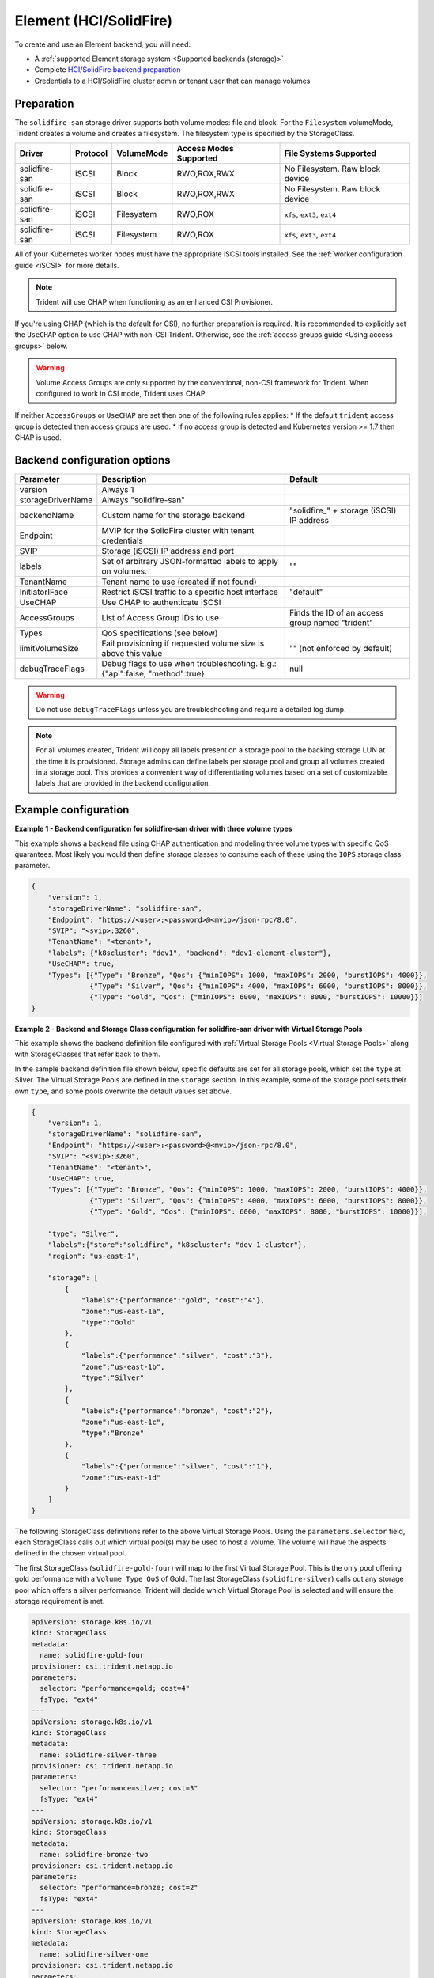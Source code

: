 #######################
Element (HCI/SolidFire)
#######################

To create and use an Element backend, you will need:

* A :ref:`supported Element storage system <Supported backends (storage)>`
* Complete `HCI/SolidFire backend preparation`_
* Credentials to a HCI/SolidFire cluster admin or tenant user that can manage volumes

.. _HCI/SolidFire backend preparation:

Preparation
-----------

The ``solidfire-san`` storage driver supports both volume modes: file and block.
For the ``Filesystem`` volumeMode, Trident creates a volume and creates a
filesystem. The filesystem type is specified by the StorageClass.

=================== ======== ========== ====================== ===============================
Driver              Protocol VolumeMode Access Modes Supported File Systems Supported
=================== ======== ========== ====================== ===============================
solidfire-san        iSCSI   Block      RWO,ROX,RWX            No Filesystem. Raw block device
solidfire-san        iSCSI   Block      RWO,ROX,RWX            No Filesystem. Raw block device
solidfire-san        iSCSI   Filesystem RWO,ROX                ``xfs``, ``ext3``, ``ext4``
solidfire-san        iSCSI   Filesystem RWO,ROX                ``xfs``, ``ext3``, ``ext4``
=================== ======== ========== ====================== ===============================

All of your Kubernetes worker nodes must have the appropriate iSCSI tools
installed. See the :ref:`worker configuration guide <iSCSI>` for more details.

.. note::
   Trident will use CHAP when functioning as an enhanced CSI Provisioner.

If you're using CHAP (which is the default for CSI), no further preparation is
required. It is recommended to explicitly set the ``UseCHAP`` option to use CHAP
with non-CSI Trident.
Otherwise, see the :ref:`access groups guide <Using access groups>` below.

.. warning::
   Volume Access Groups are only supported by the conventional, non-CSI framework for
   Trident. When configured to work in CSI mode, Trident uses CHAP.

If neither ``AccessGroups`` or ``UseCHAP`` are set then one of the following
rules applies:
* If the default ``trident`` access group is detected then access groups are used.
* If no access group is detected and Kubernetes version >= 1.7 then CHAP is used.


Backend configuration options
-----------------------------

================== =============================================================== ================================================
Parameter          Description                                                     Default
================== =============================================================== ================================================
version            Always 1
storageDriverName  Always "solidfire-san"
backendName        Custom name for the storage backend                             "solidfire\_" + storage (iSCSI) IP address
Endpoint           MVIP for the SolidFire cluster with tenant credentials
SVIP               Storage (iSCSI) IP address and port
labels             Set of arbitrary JSON-formatted labels to apply on volumes.     ""
TenantName         Tenant name to use (created if not found)
InitiatorIFace     Restrict iSCSI traffic to a specific host interface             "default"
UseCHAP            Use CHAP to authenticate iSCSI
AccessGroups       List of Access Group IDs to use                                 Finds the ID of an access group named "trident"
Types              QoS specifications (see below)
limitVolumeSize    Fail provisioning if requested volume size is above this value  "" (not enforced by default)
debugTraceFlags    Debug flags to use when troubleshooting.
                   E.g.: {"api":false, "method":true}                              null
================== =============================================================== ================================================

.. warning::

  Do not use ``debugTraceFlags`` unless you are troubleshooting and require a
  detailed log dump.

.. note::

  For all volumes created, Trident will copy all labels present
  on a storage pool to the backing storage LUN at the time it is provisioned.
  Storage admins can define labels per storage pool and group all volumes
  created in a storage pool. This provides a convenient way of differentiating
  volumes based on a set of customizable labels that are provided in the backend
  configuration.

Example configuration
---------------------

**Example 1 -  Backend configuration for solidfire-san driver with three volume types**

This example shows a backend file using CHAP authentication and modeling three volume types
with specific QoS guarantees. Most likely you would then define storage classes
to consume each of these using the ``IOPS`` storage class parameter.

.. code-block:: json

  {
      "version": 1,
      "storageDriverName": "solidfire-san",
      "Endpoint": "https://<user>:<password>@<mvip>/json-rpc/8.0",
      "SVIP": "<svip>:3260",
      "TenantName": "<tenant>",
      "labels": {"k8scluster": "dev1", "backend": "dev1-element-cluster"},
      "UseCHAP": true,
      "Types": [{"Type": "Bronze", "Qos": {"minIOPS": 1000, "maxIOPS": 2000, "burstIOPS": 4000}},
                {"Type": "Silver", "Qos": {"minIOPS": 4000, "maxIOPS": 6000, "burstIOPS": 8000}},
                {"Type": "Gold", "Qos": {"minIOPS": 6000, "maxIOPS": 8000, "burstIOPS": 10000}}]
  }

**Example 2 - Backend and Storage Class configuration for solidfire-san driver with Virtual Storage Pools**

This example shows the backend definition file configured with
:ref:`Virtual Storage Pools <Virtual Storage Pools>`
along with StorageClasses that refer back to them.

In the sample backend definition file shown below, specific defaults are set
for all storage pools, which set the ``type`` at Silver. The Virtual Storage
Pools are defined in the ``storage`` section. In this example, some of the
storage pool sets their own ``type``, and some pools overwrite the default
values set above.

.. code-block:: json

  {
      "version": 1,
      "storageDriverName": "solidfire-san",
      "Endpoint": "https://<user>:<password>@<mvip>/json-rpc/8.0",
      "SVIP": "<svip>:3260",
      "TenantName": "<tenant>",
      "UseCHAP": true,
      "Types": [{"Type": "Bronze", "Qos": {"minIOPS": 1000, "maxIOPS": 2000, "burstIOPS": 4000}},
                {"Type": "Silver", "Qos": {"minIOPS": 4000, "maxIOPS": 6000, "burstIOPS": 8000}},
                {"Type": "Gold", "Qos": {"minIOPS": 6000, "maxIOPS": 8000, "burstIOPS": 10000}}],

      "type": "Silver",
      "labels":{"store":"solidfire", "k8scluster": "dev-1-cluster"},
      "region": "us-east-1",

      "storage": [
          {
              "labels":{"performance":"gold", "cost":"4"},
              "zone":"us-east-1a",
              "type":"Gold"
          },
          {
              "labels":{"performance":"silver", "cost":"3"},
              "zone":"us-east-1b",
              "type":"Silver"
          },
          {
              "labels":{"performance":"bronze", "cost":"2"},
              "zone":"us-east-1c",
              "type":"Bronze"
          },
          {
              "labels":{"performance":"silver", "cost":"1"},
              "zone":"us-east-1d"
          }
      ]
  }

The following StorageClass definitions refer to the above Virtual Storage
Pools. Using the ``parameters.selector`` field, each StorageClass calls
out which virtual pool(s) may be used to host a volume. The volume will
have the aspects defined in the chosen virtual pool.

The first StorageClass (``solidfire-gold-four``) will map to the first
Virtual Storage Pool. This is the only pool offering gold performance
with a ``Volume Type QoS`` of Gold. The last StorageClass (``solidfire-silver``)
calls out any storage pool which offers a silver performance. Trident will decide
which Virtual Storage Pool is selected and will ensure the storage requirement is met.

.. code-block:: yaml

    apiVersion: storage.k8s.io/v1
    kind: StorageClass
    metadata:
      name: solidfire-gold-four
    provisioner: csi.trident.netapp.io
    parameters:
      selector: "performance=gold; cost=4"
      fsType: "ext4"
    ---
    apiVersion: storage.k8s.io/v1
    kind: StorageClass
    metadata:
      name: solidfire-silver-three
    provisioner: csi.trident.netapp.io
    parameters:
      selector: "performance=silver; cost=3"
      fsType: "ext4"
    ---
    apiVersion: storage.k8s.io/v1
    kind: StorageClass
    metadata:
      name: solidfire-bronze-two
    provisioner: csi.trident.netapp.io
    parameters:
      selector: "performance=bronze; cost=2"
      fsType: "ext4"
    ---
    apiVersion: storage.k8s.io/v1
    kind: StorageClass
    metadata:
      name: solidfire-silver-one
    provisioner: csi.trident.netapp.io
    parameters:
      selector: "performance=silver; cost=1"
      fsType: "ext4"
    ---
    apiVersion: storage.k8s.io/v1
    kind: StorageClass
    metadata:
      name: solidfire-silver
    provisioner: csi.trident.netapp.io
    parameters:
      selector: "performance=silver"
      fsType: "ext4"

Using access groups
-------------------

.. note::
  Ignore this section if you are using CHAP, which we recommend to simplify
  management and avoid the scaling limit described below.
  In addition, if using Trident in CSI mode, you can safely ignore this section. Trident
  uses CHAP when installed as an enhanced CSI provisioner.

Trident can use volume access groups to control access to the volumes that it
provisions. If CHAP is disabled it expects to find an access group called
``trident`` unless one or more access group IDs are specified in the
configuration.

While Trident associates new volumes with the configured access group(s), it
does not create or otherwise manage access groups themselves. The access
group(s) must exist before the storage backend is added to Trident, and they
need to contain the iSCSI IQNs from every node in the Kubernetes cluster that
could potentially mount the volumes provisioned by that backend. In most
installations that's every worker node in the cluster.

For Kubernetes clusters with more than 64 nodes, you will need to use multiple
access groups. Each access group may contain up to 64 IQNs, and each volume can
belong to 4 access groups. With the maximum 4 access groups configured, any
node in a cluster up to 256 nodes in size will be able to access any volume.

If you're modifying the configuration from one that is using the default
``trident`` access group to one that uses others as well, include the ID for
the ``trident`` access group in the list.
